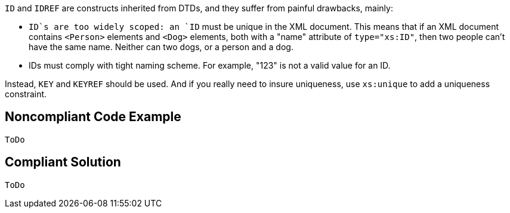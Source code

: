 `+ID+` and `+IDREF+` are constructs inherited from DTDs, and they suffer from painful drawbacks, mainly:

* `+ID+`s are too widely scoped: an `+ID+` must be unique in the XML document. This means that if an XML document contains `+<Person>+` elements and `+<Dog>+` elements, both with a "name" attribute of `+type="xs:ID"+`, then two people can't have the same name. Neither can two dogs, or a person and a dog.
* IDs must comply with tight naming scheme. For example, "123" is not a valid value for an ID.

Instead, `+KEY+` and `+KEYREF+` should be used. And if you really need to insure uniqueness, use `+xs:unique+` to add a uniqueness constraint.


== Noncompliant Code Example

----
ToDo
----


== Compliant Solution

----
ToDo
----

